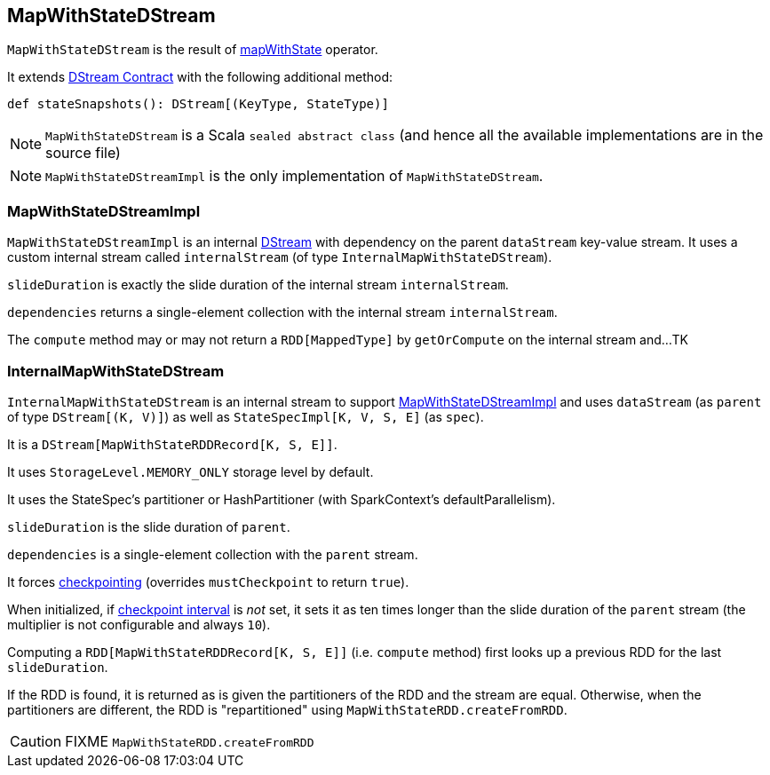 == MapWithStateDStream

`MapWithStateDStream` is the result of link:spark-streaming-operators.adoc#mapWithState[mapWithState] operator.

It extends link:spark-streaming-dstreams.adoc#contract[DStream Contract] with the following additional method:

[source, scala]
----
def stateSnapshots(): DStream[(KeyType, StateType)]
----

NOTE: `MapWithStateDStream` is a Scala `sealed abstract class` (and hence all the available implementations are in the source file)

NOTE: `MapWithStateDStreamImpl` is the only implementation of `MapWithStateDStream`.

=== [[MapWithStateDStreamImpl]] MapWithStateDStreamImpl

`MapWithStateDStreamImpl` is an internal link:spark-streaming-dstreams.adoc[DStream] with dependency on the parent `dataStream` key-value stream. It uses a custom internal stream called `internalStream` (of type `InternalMapWithStateDStream`).

`slideDuration` is exactly the slide duration of the internal stream `internalStream`.

`dependencies` returns a single-element collection with the internal stream `internalStream`.

The `compute` method may or may not return a `RDD[MappedType]` by `getOrCompute` on the internal stream and...TK

=== [[InternalMapWithStateDStream]] InternalMapWithStateDStream

`InternalMapWithStateDStream` is an internal stream to support <<MapWithStateDStreamImpl, MapWithStateDStreamImpl>> and uses `dataStream` (as `parent` of type `DStream[(K, V)]`) as well as `StateSpecImpl[K, V, S, E]` (as `spec`).

It is a `DStream[MapWithStateRDDRecord[K, S, E]]`.

It uses `StorageLevel.MEMORY_ONLY` storage level by default.

It uses the StateSpec's partitioner or HashPartitioner (with SparkContext's defaultParallelism).

`slideDuration` is the slide duration of `parent`.

`dependencies` is a single-element collection with the `parent` stream.

It forces link:spark-streaming-checkpointing.adoc[checkpointing] (overrides `mustCheckpoint` to return `true`).

When initialized, if link:spark-streaming-checkpointing.adoc#checkpoing-interval[checkpoint interval] is _not_ set, it sets it as ten times longer than the slide duration of the `parent` stream (the multiplier is not configurable and always `10`).

Computing a `RDD[MapWithStateRDDRecord[K, S, E]]` (i.e. `compute` method) first looks up a previous RDD for the last `slideDuration`.

If the RDD is found, it is returned as is given the partitioners of the RDD and the stream are equal. Otherwise, when the partitioners are different, the RDD is "repartitioned" using `MapWithStateRDD.createFromRDD`.

CAUTION: FIXME `MapWithStateRDD.createFromRDD`
